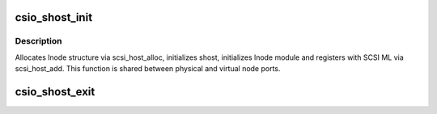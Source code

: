.. -*- coding: utf-8; mode: rst -*-
.. src-file: drivers/scsi/csiostor/csio_init.c

.. _`csio_shost_init`:

csio_shost_init
===============

.. c:function:: struct csio_lnode *csio_shost_init(struct csio_hw *hw, struct device *dev, bool probe, struct csio_lnode *pln)

    Create and initialize the lnode module.

    :param struct csio_hw \*hw:
        The HW module.

    :param struct device \*dev:
        The device associated with this invocation.

    :param bool probe:
        Called from probe context or not?

    :param struct csio_lnode \*pln:
        *undescribed*

.. _`csio_shost_init.description`:

Description
-----------

Allocates lnode structure via scsi_host_alloc, initializes
shost, initializes lnode module and registers with SCSI ML
via scsi_host_add. This function is shared between physical and
virtual node ports.

.. _`csio_shost_exit`:

csio_shost_exit
===============

.. c:function:: void csio_shost_exit(struct csio_lnode *ln)

    De-instantiate the shost.

    :param struct csio_lnode \*ln:
        The lnode module corresponding to the shost.

.. This file was automatic generated / don't edit.

